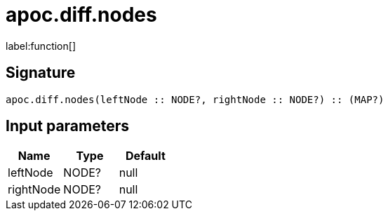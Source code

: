 ////
This file is generated by DocsTest, so don't change it!
////

= apoc.diff.nodes
:description: This section contains reference documentation for the apoc.diff.nodes function.

label:function[]

[.emphasis]


== Signature

[source]
----
apoc.diff.nodes(leftNode :: NODE?, rightNode :: NODE?) :: (MAP?)
----

== Input parameters
[.procedures, opts=header]
|===
| Name | Type | Default 
|leftNode|NODE?|null
|rightNode|NODE?|null
|===

